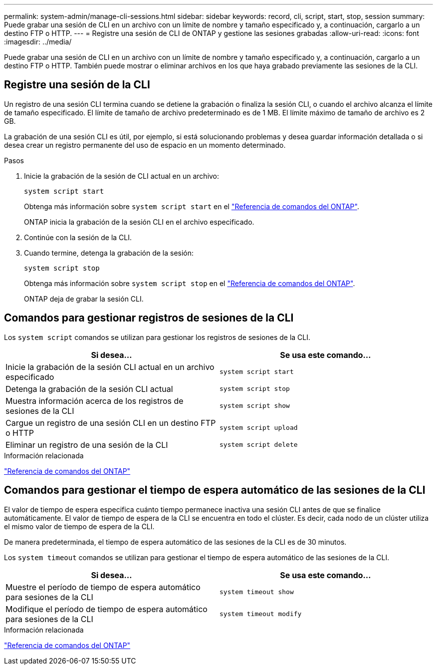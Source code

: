 ---
permalink: system-admin/manage-cli-sessions.html 
sidebar: sidebar 
keywords: record, cli, script, start, stop, session 
summary: Puede grabar una sesión de CLI en un archivo con un límite de nombre y tamaño especificado y, a continuación, cargarlo a un destino FTP o HTTP. 
---
= Registre una sesión de CLI de ONTAP y gestione las sesiones grabadas
:allow-uri-read: 
:icons: font
:imagesdir: ../media/


[role="lead"]
Puede grabar una sesión de CLI en un archivo con un límite de nombre y tamaño especificado y, a continuación, cargarlo a un destino FTP o HTTP. También puede mostrar o eliminar archivos en los que haya grabado previamente las sesiones de la CLI.



== Registre una sesión de la CLI

Un registro de una sesión CLI termina cuando se detiene la grabación o finaliza la sesión CLI, o cuando el archivo alcanza el límite de tamaño especificado. El límite de tamaño de archivo predeterminado es de 1 MB. El límite máximo de tamaño de archivo es 2 GB.

La grabación de una sesión CLI es útil, por ejemplo, si está solucionando problemas y desea guardar información detallada o si desea crear un registro permanente del uso de espacio en un momento determinado.

.Pasos
. Inicie la grabación de la sesión de CLI actual en un archivo:
+
[source, cli]
----
system script start
----
+
Obtenga más información sobre `system script start` en el link:https://docs.netapp.com/us-en/ontap-cli/system-script-start.html["Referencia de comandos del ONTAP"^].

+
ONTAP inicia la grabación de la sesión CLI en el archivo especificado.

. Continúe con la sesión de la CLI.
. Cuando termine, detenga la grabación de la sesión:
+
[source, cli]
----
system script stop
----
+
Obtenga más información sobre `system script stop` en el link:https://docs.netapp.com/us-en/ontap-cli/system-script-stop.html["Referencia de comandos del ONTAP"^].

+
ONTAP deja de grabar la sesión CLI.





== Comandos para gestionar registros de sesiones de la CLI

Los `system script` comandos se utilizan para gestionar los registros de sesiones de la CLI.

|===
| Si desea... | Se usa este comando... 


 a| 
Inicie la grabación de la sesión CLI actual en un archivo especificado
 a| 
`system script start`



 a| 
Detenga la grabación de la sesión CLI actual
 a| 
`system script stop`



 a| 
Muestra información acerca de los registros de sesiones de la CLI
 a| 
`system script show`



 a| 
Cargue un registro de una sesión CLI en un destino FTP o HTTP
 a| 
`system script upload`



 a| 
Eliminar un registro de una sesión de la CLI
 a| 
`system script delete`

|===
.Información relacionada
link:../concepts/manual-pages.html["Referencia de comandos del ONTAP"]



== Comandos para gestionar el tiempo de espera automático de las sesiones de la CLI

El valor de tiempo de espera especifica cuánto tiempo permanece inactiva una sesión CLI antes de que se finalice automáticamente. El valor de tiempo de espera de la CLI se encuentra en todo el clúster. Es decir, cada nodo de un clúster utiliza el mismo valor de tiempo de espera de la CLI.

De manera predeterminada, el tiempo de espera automático de las sesiones de la CLI es de 30 minutos.

Los `system timeout` comandos se utilizan para gestionar el tiempo de espera automático de las sesiones de la CLI.

|===
| Si desea... | Se usa este comando... 


 a| 
Muestre el período de tiempo de espera automático para sesiones de la CLI
 a| 
`system timeout show`



 a| 
Modifique el período de tiempo de espera automático para sesiones de la CLI
 a| 
`system timeout modify`

|===
.Información relacionada
link:../concepts/manual-pages.html["Referencia de comandos del ONTAP"]
